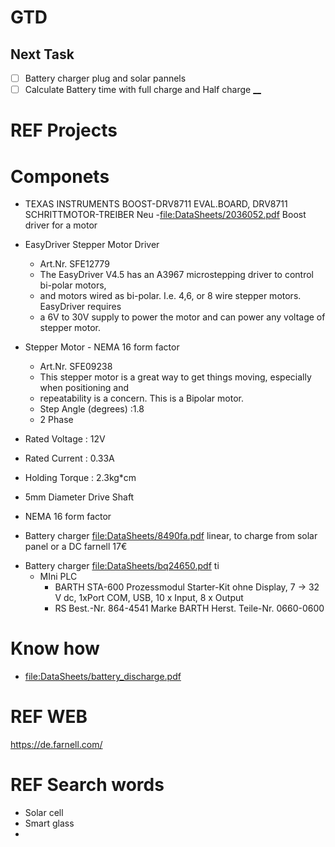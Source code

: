 * GTD 
** Next Task	
	- [ ] Battery charger plug and solar pannels	
	- [ ]Calculate Battery time with full charge and Half charge ____
* REF Projects
* Componets
	- TEXAS INSTRUMENTS  BOOST-DRV8711  EVAL.BOARD, DRV8711 SCHRITTMOTOR-TREIBER Neu 
		-file:DataSheets/2036052.pdf Boost driver for a motor
	- EasyDriver Stepper Motor Driver
		- Art.Nr.  SFE12779
		- The EasyDriver V4.5 has an A3967 microstepping driver to control bi-polar motors,
		- and motors wired as bi-polar. I.e. 4,6, or 8 wire stepper motors. EasyDriver requires
		- a 6V to 30V supply to power the motor and can power any voltage of stepper motor.
	- Stepper Motor - NEMA 16 form factor
		- Art.Nr.  SFE09238
		- This stepper motor is a great way to get things moving, especially when positioning and
		- repeatability is a concern. This is a Bipolar motor.
		- Step Angle (degrees) :1.8
		- 2 Phase
    - Rated Voltage : 12V
    - Rated Current : 0.33A
    - Holding Torque : 2.3kg*cm
    - 5mm Diameter Drive Shaft
    - NEMA 16 form factor

	- Battery charger file:DataSheets/8490fa.pdf linear, to charge from solar panel or a DC farnell 17€
  - Battery charger file:DataSheets/bq24650.pdf ti
	- MIni PLC 	
		- BARTH STA-600 Prozessmodul Starter-Kit ohne Display, 7 → 32 V dc, 1xPort COM, USB, 10 x Input, 8 x Output
		- RS Best.-Nr. 864-4541
			Marke BARTH
			Herst. Teile-Nr. 0660-0600
* Know how
	- file:DataSheets/battery_discharge.pdf 	
* REF WEB 
https://de.farnell.com/
* REF Search words
	- Solar cell
	- Smart glass 
	- 
 
